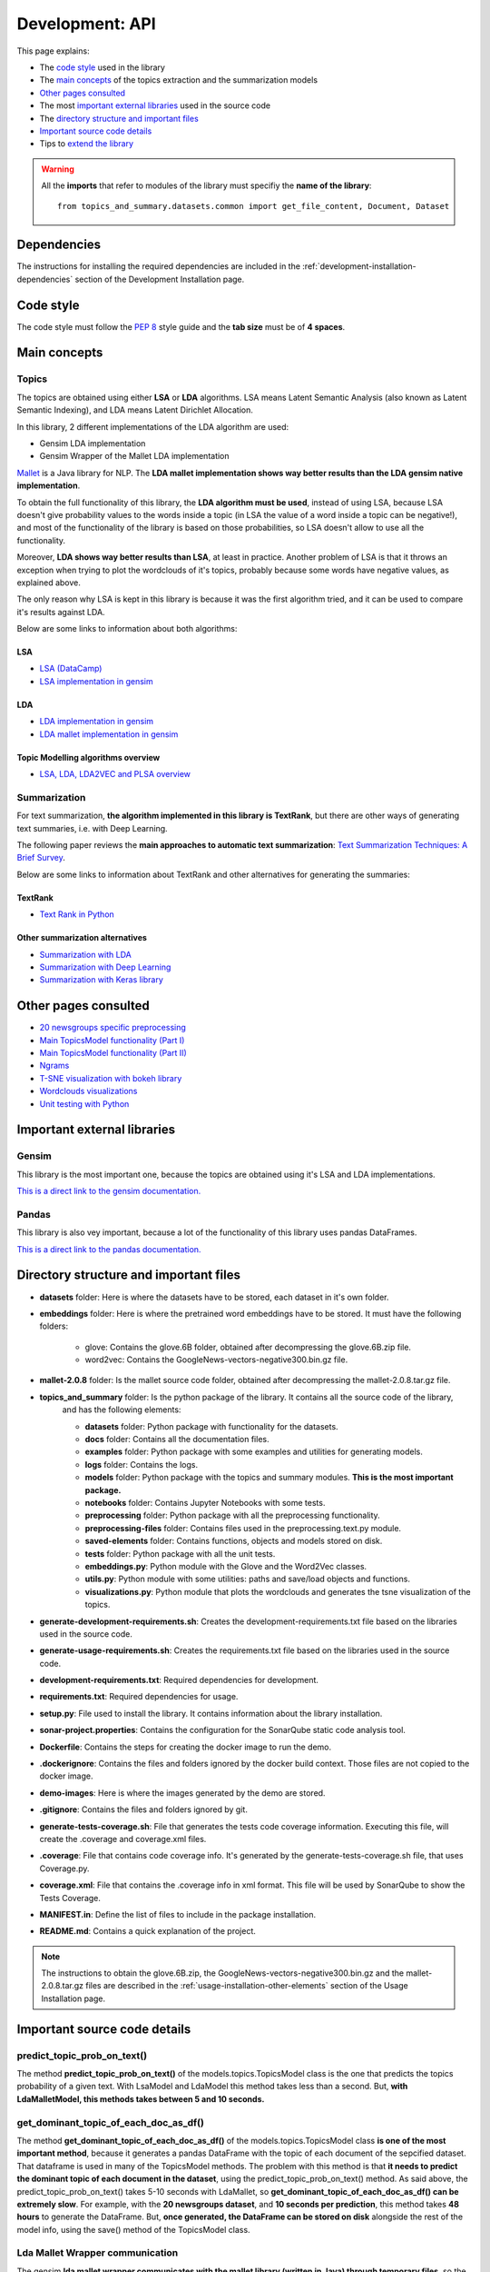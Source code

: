 .. _development-api:

Development: API
================

This page explains:

* The `code style`_ used in the library
* The `main concepts`_ of the topics extraction and the summarization models
* `Other pages consulted`_
* The most `important external libraries`_ used in the source code
* The `directory structure and important files`_
* `Important source code details`_
* Tips to `extend the library`_

.. warning:: All the **imports** that refer to modules of the library must specifiy the **name of the library**:
    ::

        from topics_and_summary.datasets.common import get_file_content, Document, Dataset





Dependencies
------------

.. I don't know why :ref:`development-installation` doens't work as it does in usage/installation.rst

The instructions for installing the required dependencies are included in the
:ref:`development-installation-dependencies` section of the Development Installation page.





Code style
----------

The code style must follow the :pep:`8` style guide and the **tab size** must be of **4 spaces**.





Main concepts
-------------

Topics
^^^^^^

The topics are obtained using either **LSA** or **LDA** algorithms. LSA means Latent Semantic Analysis (also known as Latent
Semantic Indexing), and LDA means Latent Dirichlet Allocation.

In this library, 2 different implementations of the LDA algorithm are used:

* Gensim LDA implementation
* Gensim Wrapper of the Mallet LDA implementation

`Mallet <http://mallet.cs.umass.edu>`__ is a Java library for NLP. The **LDA mallet implementation shows way better results
than the LDA gensim native implementation**.

To obtain the full functionality of this library, the **LDA algorithm must be used**, instead of using LSA, because LSA
doesn't give probability values to the words inside a topic (in LSA the value of a word inside a topic can be negative!),
and most of the functionality of the library is based on those probabilities, so LSA doesn't allow to use all the functionality.

Moreover, **LDA shows way better results than LSA**, at least in practice. Another problem of LSA is that it throws
an exception when trying to plot the wordclouds of it's topics, probably because some words have negative values, as explained above.

The only reason why LSA is kept in this library is because it was the first algorithm tried, and it can be used
to compare it's results against LDA.

Below are some links to information about both algorithms:

LSA
"""

* `LSA (DataCamp) <https://www.datacamp.com/community/tutorials/discovering-hidden-topics-python>`__
* `LSA implementation in gensim <https://radimrehurek.com/gensim/models/lsimodel.html>`__

LDA
"""

* `LDA implementation in gensim <https://radimrehurek.com/gensim/models/ldamodel.html>`__
* `LDA mallet implementation in gensim <https://radimrehurek.com/gensim/models/wrappers/ldamallet.html>`__

Topic Modelling algorithms overview
"""""""""""""""""""""""""""""""""""

* `LSA, LDA, LDA2VEC and PLSA overview <https://medium.com/nanonets/topic-modeling-with-lsa-psla-lda-and-lda2vec-555ff65b0b05>`__

Summarization
^^^^^^^^^^^^^

For text summarization, **the algorithm implemented in this library is TextRank**, but there are other ways of generating
text summaries, i.e. with Deep Learning.

The following paper reviews the **main approaches to automatic text summarization**:
`Text Summarization Techniques: A Brief Survey <https://arxiv.org/pdf/1707.02268.pdf>`__.

Below are some links to information about TextRank and other alternatives for generating the summaries:

TextRank
""""""""

* `Text Rank in Python <https://www.analyticsvidhya.com/blog/2018/11/introduction-text-summarization-textrank-python/>`__

.. _other_summarization_alternatives:

Other summarization alternatives
""""""""""""""""""""""""""""""""

* `Summarization with LDA <https://dzone.com/articles/lda-for-text-summarization-and-topic-detection>`__
* `Summarization with Deep Learning <https://hackernoon.com/text-summarizer-using-deep-learning-made-easy-490880df6cd>`__
* `Summarization with Keras library <https://hackernoon.com/text-summarization-using-keras-models-366b002408d9>`__





Other pages consulted
---------------------

* `20 newsgroups specific preprocessing <https://github.com/scikit-learn/scikit-learn/blob/f0ab589f/sklearn/datasets/twenty_newsgroups.py#L144>`__
* `Main TopicsModel functionality (Part I) <https://www.machinelearningplus.com/nlp/topic-modeling-gensim-python/>`__
* `Main TopicsModel functionality (Part II) <https://www.machinelearningplus.com/nlp/topic-modeling-visualization-how-to-present-results-lda-models/#13.-t-SNE-Clustering-Chart>`__
* `Ngrams <https://medium.com/@manjunathhiremath.mh/identifying-bigrams-trigrams-and-four-grams-using-word2vec-dea346130eb>`__
* `T-SNE visualization with bokeh library <https://shuaiw.github.io/2016/12/22/topic-modeling-and-tsne-visualzation.html>`__
* `Wordclouds visualizations <https://www.datacamp.com/community/tutorials/wordcloud-python>`__
* `Unit testing with Python <https://realpython.com/python-testing/#automated-vs-manual-testing>`__


Important external libraries
----------------------------

Gensim
^^^^^^

This library is the most important one, because the topics are obtained using it's LSA and LDA implementations.

`This is a direct link to the gensim documentation. <https://radimrehurek.com/gensim/>`__

Pandas
^^^^^^

This library is also vey important, because a lot of the functionality of this library uses pandas DataFrames.

`This is a direct link to the pandas documentation. <http://pandas.pydata.org/pandas-docs/stable/>`__





Directory structure and important files
---------------------------------------

* **datasets** folder: Here is where the datasets have to be stored, each dataset in it's own folder.
* **embeddings** folder: Here is where the pretrained word embeddings have to be stored. It must have the following folders:

   * glove: Contains the glove.6B folder, obtained after decompressing the glove.6B.zip file.
   * word2vec: Contains the GoogleNews-vectors-negative300.bin.gz file.

* **mallet-2.0.8** folder: Is the mallet source code folder, obtained after decompressing the mallet-2.0.8.tar.gz file.
* **topics_and_summary** folder: Is the python package of the library. It contains all the source code of the library,
   and has the following elements:

   * **datasets** folder: Python package with functionality for the datasets.
   * **docs** folder: Contains all the documentation files.
   * **examples** folder: Python package with some examples and utilities for generating models.
   * **logs** folder: Contains the logs.
   * **models** folder: Python package with the topics and summary modules. **This is the most important package.**
   * **notebooks** folder: Contains Jupyter Notebooks with some tests.
   * **preprocessing** folder: Python package with all the preprocessing functionality.
   * **preprocessing-files** folder: Contains files used in the preprocessing.text.py module.
   * **saved-elements** folder: Contains functions, objects and models stored on disk.
   * **tests** folder: Python package with all the unit tests.
   * **embeddings.py**: Python module with the Glove and the Word2Vec classes.
   * **utils.py**: Python module with some utilities: paths and save/load objects and functions.
   * **visualizations.py**: Python module that plots the wordclouds and generates the tsne visualization of the topics.

* **generate-development-requirements.sh**: Creates the development-requirements.txt file based on the libraries used in the source code.
* **generate-usage-requirements.sh**: Creates the requirements.txt file based on the libraries used in the source code.
* **development-requirements.txt**: Required dependencies for development.
* **requirements.txt**: Required dependencies for usage.
* **setup.py**: File used to install the library. It contains information about the library installation.
* **sonar-project.properties**: Contains the configuration for the SonarQube static code analysis tool.
* **Dockerfile**: Contains the steps for creating the docker image to run the demo.
* **.dockerignore**: Contains the files and folders ignored by the docker build context. Those files are not copied to the docker image.
* **demo-images**: Here is where the images generated by the demo are stored.
* **.gitignore**: Contains the files and folders ignored by git.
* **generate-tests-coverage.sh**: File that generates the tests code coverage information. Executing this file, will create the .coverage and coverage.xml files.
* **.coverage**: File that contains code coverage info. It's generated by the generate-tests-coverage.sh file, that uses Coverage.py.
* **coverage.xml**: File that contains the .coverage info in xml format. This file will be used by SonarQube to show the Tests Coverage.
* **MANIFEST.in**: Define the list of files to include in the package installation.
* **README.md**: Contains a quick explanation of the project.


.. note:: The instructions to obtain the glove.6B.zip, the GoogleNews-vectors-negative300.bin.gz and the mallet-2.0.8.tar.gz
   files are described in the :ref:`usage-installation-other-elements` section of the Usage Installation page.





Important source code details
-----------------------------

predict_topic_prob_on_text()
^^^^^^^^^^^^^^^^^^^^^^^^^^^^
The method **predict_topic_prob_on_text()** of the models.topics.TopicsModel class is the one that predicts the topics probability
of a given text. With LsaModel and LdaModel this method takes less than a second. But, **with LdaMalletModel, this methods
takes between 5 and 10 seconds.**

get_dominant_topic_of_each_doc_as_df()
^^^^^^^^^^^^^^^^^^^^^^^^^^^^^^^^^^^^^^
The method **get_dominant_topic_of_each_doc_as_df()** of the models.topics.TopicsModel class **is one of the most important method**,
because it generates a pandas DataFrame with the topic of each document of the sepcified dataset. That dataframe is used in many of
the TopicsModel methods. The problem with this method is that **it needs to predict the dominant topic of each document in the dataset**,
using the predict_topic_prob_on_text() method. As said above, the predict_topic_prob_on_text() takes 5-10 seconds with LdaMallet,
so **get_dominant_topic_of_each_doc_as_df() can be extremely slow**. For example, with the **20 newsgroups dataset**, and **10 seconds per prediction**,
this method takes **48 hours** to generate the DataFrame. But, **once generated, the DataFrame can be stored on disk**
alongside the rest of the model info, using the save() method of the TopicsModel class.

Lda Mallet Wrapper communication
^^^^^^^^^^^^^^^^^^^^^^^^^^^^^^^^
The gensim **lda mallet wrapper communicates with the mallet library (written in Java) through temporary files**, so the
get_dominant_topic_of_each_doc_as_df() method can't be executed in parallel, because predictions are made using the same .txt file,
and that shared resource doens't leave to parallelize the predictions.

T-SNE
^^^^^
The **T-SNE** reduction and it's visualization uses the get_doc_topic_prob_matrix() method of the models.topics.TopicsModel class,
which is as slow as the get_dominant_topic_of_each_doc_as_df() method. Then, **LdaMalletModel is very slow to generate the
TSNE clustering chart**.

get_k_best_sentences_of_text()
^^^^^^^^^^^^^^^^^^^^^^^^^^^^^^
The **get_k_best_sentences_of_text()** method of the models.summarization.TextRank class **sometimes can't converge** with
specific texts, throwing an PowerIterationFailedConvergence exception.

.. _20_newsgroups_specific_preprocessing:

TwentyNewsGroupsDataset specific preprocessing
^^^^^^^^^^^^^^^^^^^^^^^^^^^^^^^^^^^^^^^^^^^^^^
The **TwentyNewsGroupsDataset** class applies **specific preprocessing** to it's files, before the general preprocessing is applied.
This is because the documents of this dataset contain header and footer that tells too much information or unuseful information,
and also contain replies between users. All this info can be removed (and should be removed), setting the parameters of the
__init__ metthod to True (is the default value).





Extend the library
------------------

This section explains how to extend the library functionality.

Adding new datasets
^^^^^^^^^^^^^^^^^^^
The steps to add a new dataset are the following:

1. Create a new folder with the dataset files inside the **datasets folder** (or in another place, but then, the path
   to the dataset must point to that place).
2. The second step depends on the characteristics of the dataset:

   a. If the dataset is **divided in folders**, and **no specific preprocessing** of the dataset is required
      (see :ref:`20_newsgroups_specific_preprocessing` for an example of when specific preprocessing is needed),
      an object of the StructuredDataset class can be created, specifying the path of the dataset and the encoding.

      .. note:: In the above case, all the times that an instance of that dataset needs to be created, the dataset path and
         the encoding have to be specified to the StructuredDataset __init__ method. If the dataset isn't going to be used
         too much times, this can be a good solution, because it doesn't need to create an extra Python module for a dataset
         that is going to be used only a few times.
         But if the dataset is going to be used a lot, then maybe is a better option to create a python module as explained
         in the :ref:`structured-dataset-subclass` section.

   b. If the dataset is **divided in folders**, and **specific preprocessing** of the dataset is required,
      see the :ref:`structured-dataset-subclass` section.
   c. If the dataset is **not divided in folders** see the :ref:`unstructured-dataset` section.

.. _structured-dataset-subclass:

Structured Dataset subclass
"""""""""""""""""""""""""""

If the dataset is divided in folders (like the 20 newsgroups dataset):

Create a python module with the following content:

   a. A <dataset-name>Dataset class: must inherit from the StructuredDataset class
   b. A <dataset-name>Document class: must inherit from the StructuredDocument class

.. note:: The twenty_news_groups.py module can be used as an example.


.. _unstructured-dataset:

Unstructured Dataset
""""""""""""""""""""

If the dataset is NOT divided in folders (instead, the dataset only consists on a folder with all the documents inside):

* A **unstructured_dataset.py** module must be created, with the UnstructuredDataset class, which inherits from the Dataset class.
  **The UnstructuredDataset must represent a dataset with a list of files.**
* The <dataset-name>Dataset class must inherit from the UnstructuredDataset class
* The <dataset-name>Document class must inherit from the Document class

Preprocessing unstructured datasets
^^^^^^^^^^^^^^^^^^^^^^^^^^^^^^^^^^^

If an unstructured dataset is created, preprocessing.dataset.py module must be converted into a package,
with the following modules:

* **preprocessing.dataset.structured.py**: with the same content of the current preprocessing.dataset.py module
* **preprocessing.dataset.unstructured.py**: with the same content of the current preprocessing.dataset.py module, but
  adapting all the functions that receive a StructuredDataset to use an UnstructuredDataset.

.. note:: This is because current preprocessing only can be used with StructuredDataset.

Recommended IDE
^^^^^^^^^^^^^^^

The recommended IDE is `Pycharm <https://www.jetbrains.com/pycharm/>`__. The folder to be selected as a project must be
the project root folder (topics_and_summary, not topics_and_summary/topics_and_summary).

Static Code Analysis with SonarQube
^^^^^^^^^^^^^^^^^^^^^^^^^^^^^^^^^^^

Generate tests code coverage
""""""""""""""""""""""""""""

To see the tests coverage in SonarQube you need to follow the steps described in this section.


.. note:: If a new Python package is added to the topics_and_summary folder, it's relative path must be specified
   in the '*source*' option of the '*coverage run*' command executed in the **generate-tests-coverage.sh** file.

First install `Coverage.py <https://coverage.readthedocs.io/en/latest/>`__:

::


    # With pip
    pip install coverage

    # OR with conda
    conda install coverage

Then, execute:

::

    cd <project-root-path>
    ./generate-tests-coverage.sh


This will run all the tests using the topics_and_summary/tests/run_all_tests.py file,
and then it will generate the following files:

* **.coverage**
* **coverage.xml**

The coverage.xml file will be used later by SonarQube.

See the `SonarQube Python Coverage Results Import page <https://docs.sonarqube.org/display/PLUG/Python+Coverage+Results+Import>`__
for more info.

Start the SonarQube server
""""""""""""""""""""""""""

SonarQube server must be installed. See the `SonarQube downloads page <https://www.sonarqube.org/downloads/>`__.

See also the `Get Started in Two Minutes Guide <https://docs.sonarqube.org/latest/setup/get-started-2-minutes/>`__.


On Windows, execute:

::

   C:\<path>\sonarqube\bin\windows-x86-xx\StartSonar.bat

On other operating systems, as a non-root user execute:

::

   <path>/sonarqube/bin/<OS>/sonar.sh console

Install the SonarPython plugin
""""""""""""""""""""""""""""""

See the `Installing a Plugin page <https://docs.sonarqube.org/latest/setup/install-plugin/>`__.

Launch the SonarQube scanner
""""""""""""""""""""""""""""

SonarQube scanner must be installed. See the `SonarQube scanner page <https://docs.sonarqube.org/display/SCAN/Analyzing+with+SonarQube+Scanner>`__.

**The SonarQube server must be running.**

After adding the <install_directory>/bin directory to your path, execute the following command:

::

   cd <project-root-path>
   sonar-scanner

This will use the properties specified in the **sonar-project.properties** file.

After that, open the browser in `http://localhost:9000/dashboard?id=topics_and_summary <http://localhost:9000/dashboard?id=topics_and_summary>`__
to see the results.
